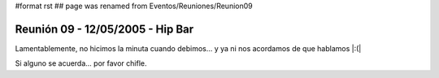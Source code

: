#format rst
## page was renamed from Eventos/Reuniones/Reunion09

Reunión 09 - 12/05/2005 - Hip Bar
=================================

Lamentablemente, no hicimos la minuta cuando debimos... y ya ni nos acordamos de que hablamos |:(|

Si alguno se acuerda... por favor chifle.

